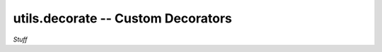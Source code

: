 .. Usage for utils.decorate

utils.decorate -- Custom Decorators
===================================

*Stuff*





